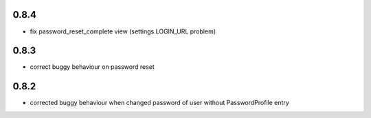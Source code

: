 0.8.4
-----

* fix password_reset_complete view (settings.LOGIN_URL problem)

0.8.3
-----

* correct buggy behaviour on password reset

0.8.2
-----

* corrected buggy behaviour when changed password of user without PasswordProfile entry
